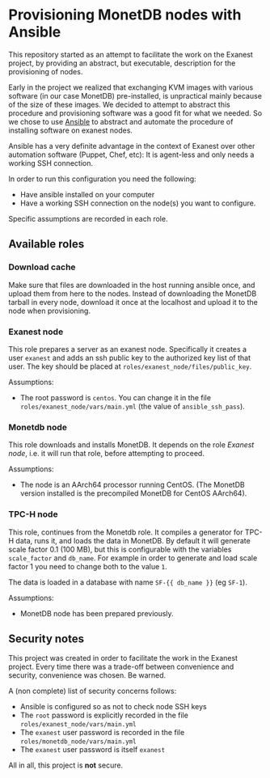 * Provisioning MonetDB nodes with Ansible

  This repository started as an attempt to facilitate the work on the Exanest
  project, by providing an abstract, but executable, description for the
  provisioning of nodes.

  Early in the project we realized that exchanging KVM images with various
  software (in our case MonetDB) pre-installed, is unpractical mainly because of
  the size of these images. We decided to attempt to abstract this procedure and
  provisioning software was a good fit for what we needed. So we chose to use
  [[https://www.ansible.com/][Ansible]] to abstract and automate the procedure of installing software on
  exanest nodes.

  Ansible has a very definite advantage in the context of Exanest over other
  automation software (Puppet, Chef, etc): It is agent-less and only needs a
  working SSH connection.

  In order to run this configuration you need the following:
  - Have ansible installed on your computer
  - Have a working SSH connection on the node(s) you want to configure.

  Specific assumptions are recorded in each role.

** Available roles
*** Download cache
    Make sure that files are downloaded in the host running ansible once, and
    upload them from here to the nodes. Instead of downloading the MonetDB
    tarball in every node, download it once at the localhost and upload it to
    the node when provisioning.

*** Exanest node
    This role prepares a server as an exanest node. Specifically it creates a
    user ~exanest~ and adds an ssh public key to the authorized key list of that
    user. The key should be placed at ~roles/exanest_node/files/public_key~.

    Assumptions:
    - The root password is ~centos~. You can change it in the file
      ~roles/exanest_node/vars/main.yml~ (the value of ~ansible_ssh_pass~).

*** Monetdb node
    This role downloads and installs MonetDB. It depends on the role [[*Exanest node][Exanest
    node]], i.e. it will run that role, before attempting to proceed.

    Assumptions:
    - The node is an AArch64 processor running CentOS. (The MonetDB version
      installed is the precompiled MonetDB for CentOS AArch64).

*** TPC-H node
    This role, continues from the Monetdb role. It compiles a generator for
    TPC-H data, runs it, and loads the data in MonetDB. By default it will
    generate scale factor 0.1 (100 MB), but this is configurable with the
    variables ~scale_factor~ and ~db_name~. For example in order to generate and
    load scale factor 1 you need to change both to the value ~1~.

    The data is loaded in a database with name ~SF-{{ db_name }}~ (eg ~SF-1~).

    Assumptions:
    - MonetDB node has been prepared previously.

** Security notes
   This project was created in order to facilitate the work in the Exanest
   project. Every time there was a trade-off between convenience and security,
   convenience was chosen. Be warned.

   A (non complete) list of security concerns follows:

   - Ansible is configured so as not to check node SSH keys
   - The ~root~ password is explicitly recorded in the file
     ~roles/exanest_node/vars/main.yml~
   - The ~exanest~ user password is recorded in the file
     ~roles/monetdb_node/vars/main.yml~
   - The ~exanest~ user password is itself ~exanest~

   All in all, this project is *not* secure.
